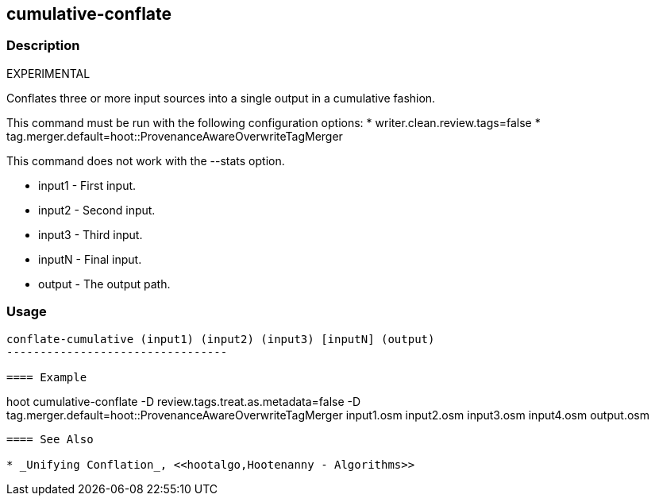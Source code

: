 [[cumulative-conflate]]
== cumulative-conflate

=== Description

EXPERIMENTAL

Conflates three or more input sources into a single output in a cumulative fashion.

This command must be run with the following configuration options:
* writer.clean.review.tags=false
* tag.merger.default=hoot::ProvenanceAwareOverwriteTagMerger

This command does not work with the --stats option.

* +input1+ - First input.
* +input2+ - Second input.
* +input3+ - Third input.
* +inputN+ - Final input.
* +output+ - The output path.

=== Usage

--------------------------------------
conflate-cumulative (input1) (input2) (input3) [inputN] (output)
---------------------------------

==== Example

--------------------------------------
hoot cumulative-conflate -D review.tags.treat.as.metadata=false -D tag.merger.default=hoot::ProvenanceAwareOverwriteTagMerger input1.osm input2.osm input3.osm input4.osm output.osm
--------------------------------------

==== See Also

* _Unifying Conflation_, <<hootalgo,Hootenanny - Algorithms>>

